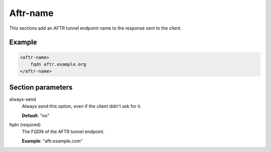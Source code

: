 .. _aftr-name:

Aftr-name
=========

This sections add an AFTR tunnel endpoint name to the response sent to the client.


Example
-------

.. code-block:: dhcpkitconf

    <aftr-name>
        fqdn aftr.example.org
    </aftr-name>

.. _aftr-name_parameters:

Section parameters
------------------

always-send
    Always send this option, even if the client didn't ask for it.

    **Default**: "no"

fqdn (required)
    The FQDN of the AFTR tunnel endpoint.

    **Example**: "aftr.example.com"

